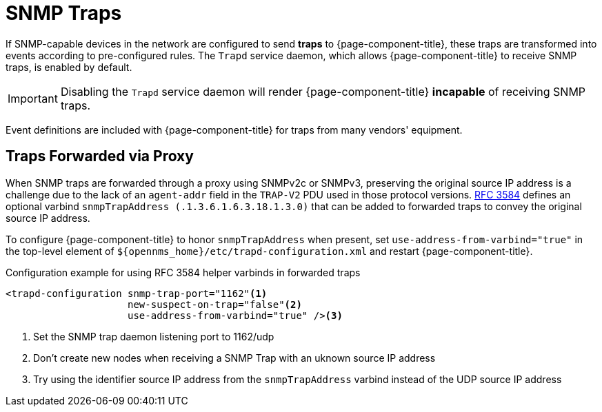 
[[ga-events-sources-snmp-traps]]
= SNMP Traps

If SNMP-capable devices in the network are configured to send *traps* to {page-component-title}, these traps are transformed into events according to pre-configured rules. 
The `Trapd` service daemon, which allows {page-component-title} to receive SNMP traps, is enabled by default.

IMPORTANT: Disabling the `Trapd` service daemon will render {page-component-title} *incapable* of receiving SNMP traps.

Event definitions are included with {page-component-title} for traps from many vendors' equipment.

== Traps Forwarded via Proxy

When SNMP traps are forwarded through a proxy using SNMPv2c or SNMPv3, preserving the original source IP address is a challenge due to the lack of an `agent-addr` field in the `TRAP-V2` PDU used in those protocol versions.
https://tools.ietf.org/html/rfc3584#page-42[RFC 3584] defines an optional varbind `snmpTrapAddress (.1.3.6.1.6.3.18.1.3.0)` that can be added to forwarded traps to convey the original source IP address.

To configure {page-component-title} to honor `snmpTrapAddress` when present, set `use-address-from-varbind="true"` in the top-level element of `$\{opennms_home}/etc/trapd-configuration.xml` and restart {page-component-title}.

.Configuration example for using RFC 3584 helper varbinds in forwarded traps
[source, xml]
----
<trapd-configuration snmp-trap-port="1162"<1>
                     new-suspect-on-trap="false"<2>
                     use-address-from-varbind="true" /><3>
----
<1> Set the SNMP trap daemon listening port to 1162/udp
<2> Don't create new nodes when receiving a SNMP Trap with an uknown source IP address
<3> Try using the identifier source IP address from the `snmpTrapAddress` varbind instead of the UDP source IP address
